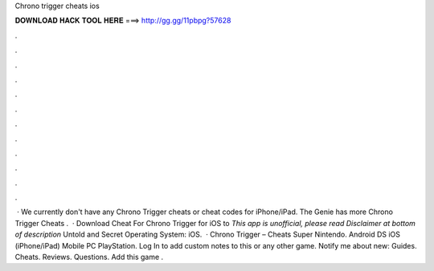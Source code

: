 Chrono trigger cheats ios

𝐃𝐎𝐖𝐍𝐋𝐎𝐀𝐃 𝐇𝐀𝐂𝐊 𝐓𝐎𝐎𝐋 𝐇𝐄𝐑𝐄 ===> http://gg.gg/11pbpg?57628

.

.

.

.

.

.

.

.

.

.

.

.

 · We currently don't have any Chrono Trigger cheats or cheat codes for iPhone/iPad. The Genie has more Chrono Trigger Cheats .  · Download Cheat For Chrono Trigger for iOS to *This app is unofficial, please read Disclaimer at bottom of description* Untold and Secret Operating System: iOS.  · Chrono Trigger – Cheats Super Nintendo. Android DS iOS (iPhone/iPad) Mobile PC PlayStation. Log In to add custom notes to this or any other game. Notify me about new: Guides. Cheats. Reviews. Questions. Add this game .